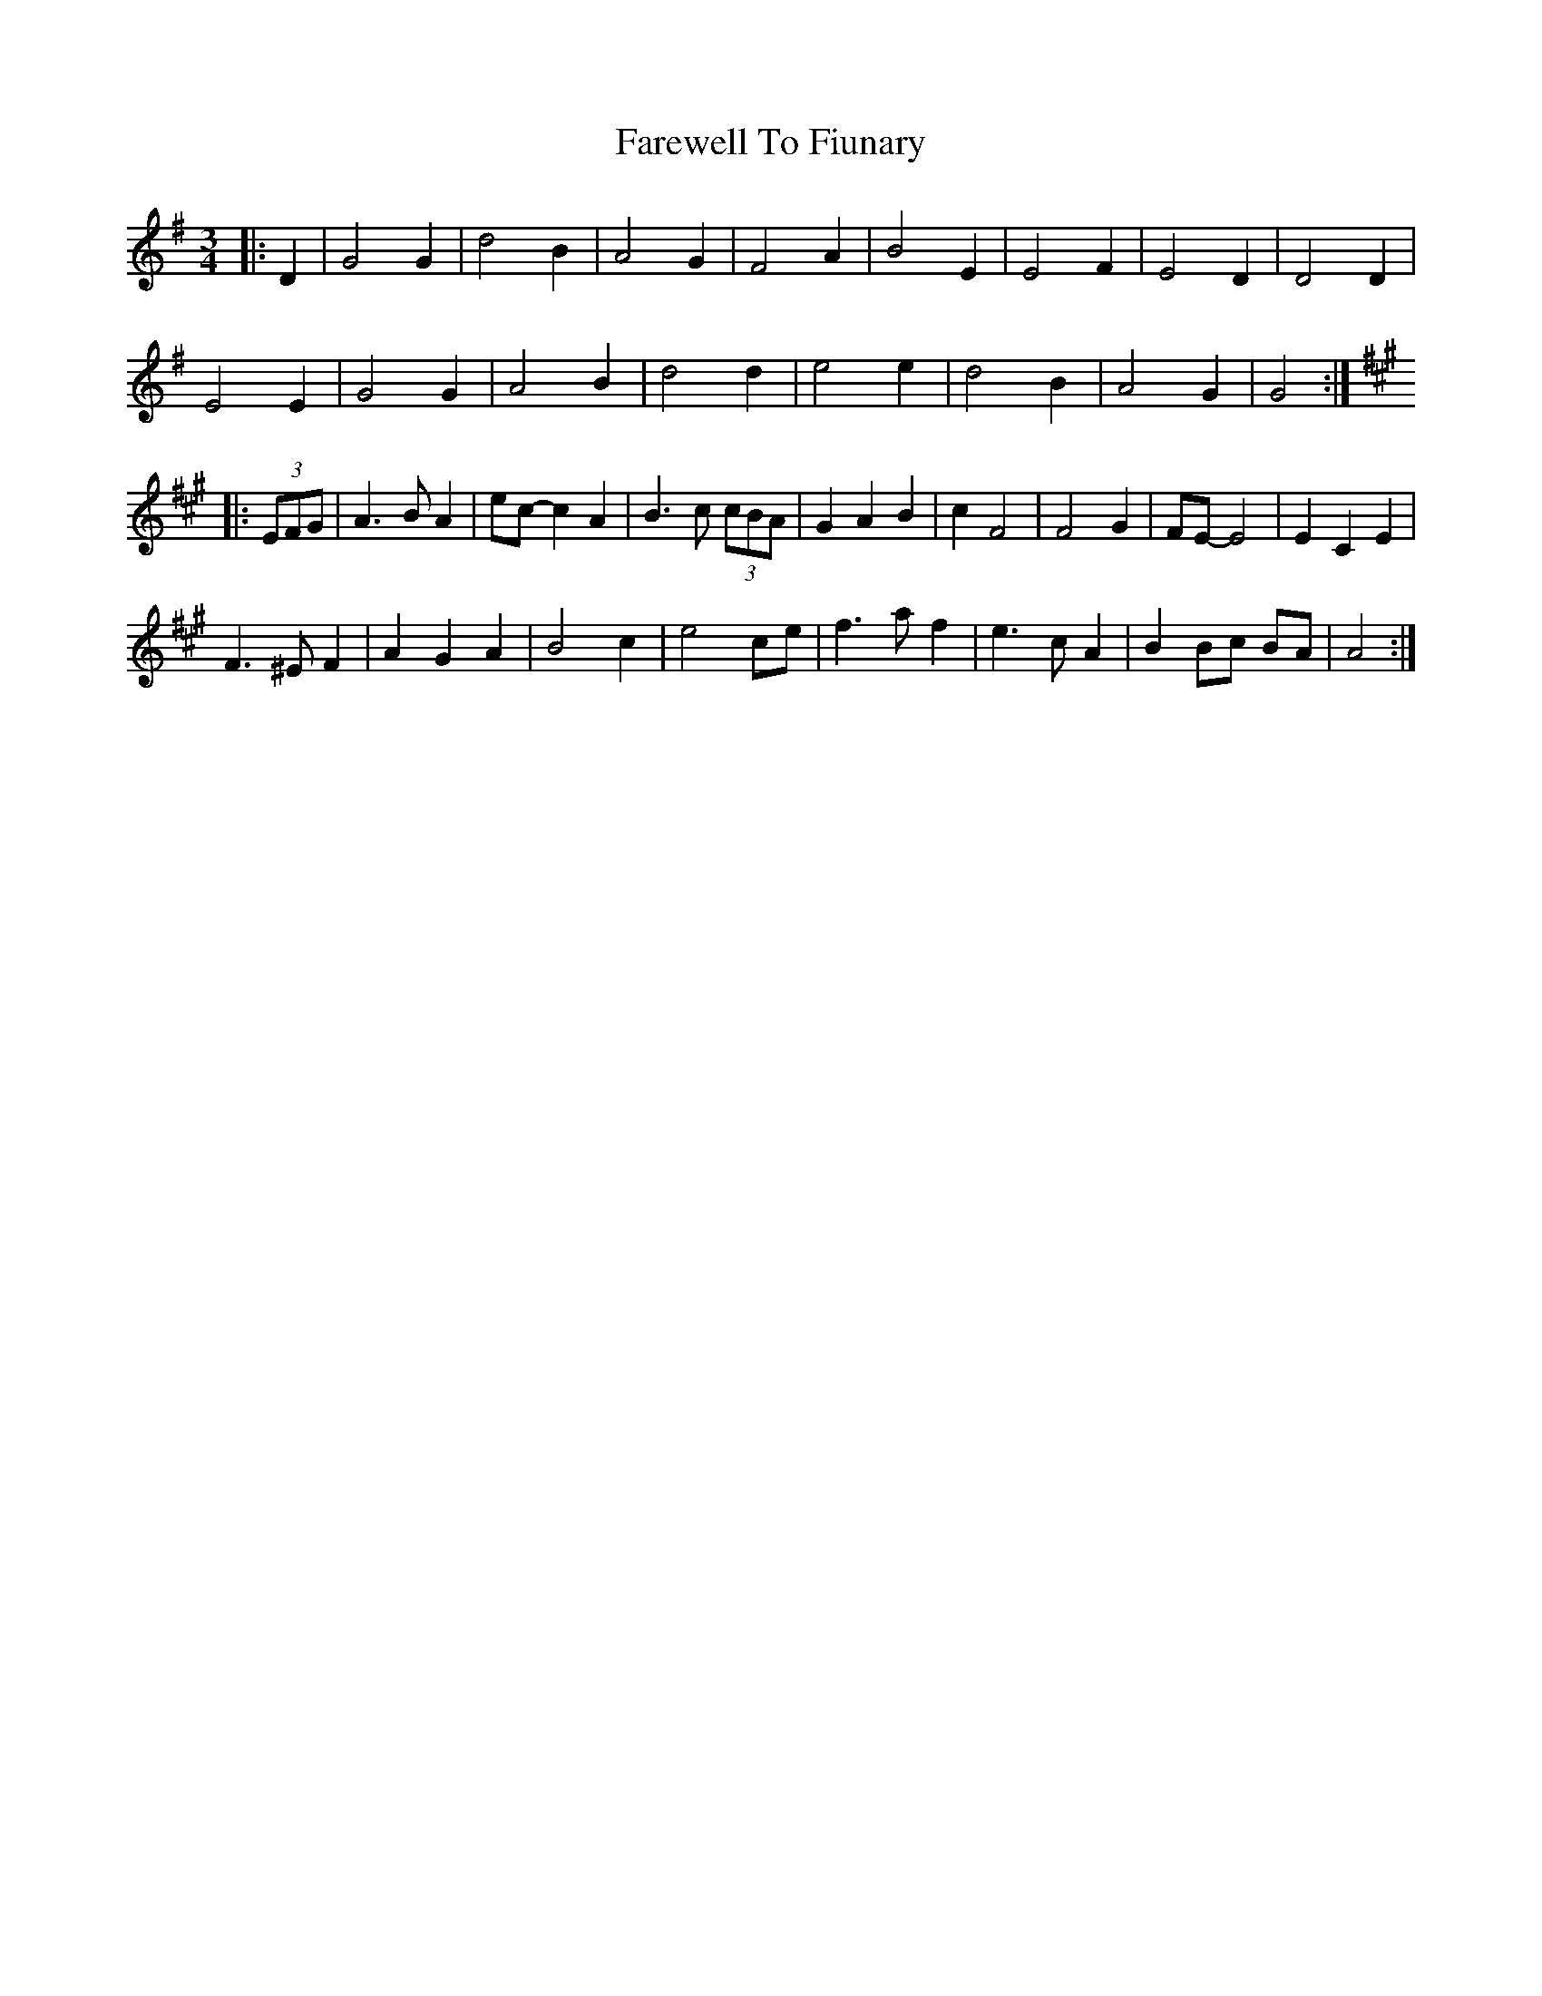 X: 12498
T: Farewell To Fiunary
R: waltz
M: 3/4
K: Gmajor
|:D2|G4 G2|d4 B2|A4 G2|F4 A2|B4 E2|E4 F2|E4 D2|D4 D2|
E4 E2|G4 G2|A4 B2|d4 d2|e4 e2|d4 B2|A4 G2|G4:|
K: Amaj
|:(3EFG|A3 B A2|ec- c2 A2|B3 c (3cBA|G2 A2 B2|c2 F4|F4 G2|FE- E4|E2 C2 E2|
F3 ^E F2|A2 G2 A2|B4 c2|e4 ce|f3 a f2|e3 c A2|B2 Bc BA|A4:|

